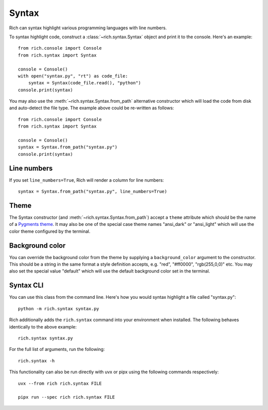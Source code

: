 Syntax
======

Rich can syntax highlight various programming languages with line numbers.

To syntax highlight code, construct a :class:`~rich.syntax.Syntax` object and print it to the console. Here's an example::

    from rich.console import Console
    from rich.syntax import Syntax

    console = Console()
    with open("syntax.py", "rt") as code_file:
        syntax = Syntax(code_file.read(), "python")
    console.print(syntax)

You may also use the :meth:`~rich.syntax.Syntax.from_path` alternative constructor which will load the code from disk and auto-detect the file type. The example above could be re-written as follows::


    from rich.console import Console
    from rich.syntax import Syntax

    console = Console()
    syntax = Syntax.from_path("syntax.py")
    console.print(syntax)


Line numbers
------------

If you set ``line_numbers=True``, Rich will render a column for line numbers::

    syntax = Syntax.from_path("syntax.py", line_numbers=True)


Theme
-----

The Syntax constructor (and :meth:`~rich.syntax.Syntax.from_path`) accept a ``theme`` attribute which should be the name of a `Pygments theme <https://pygments.org/demo/>`_. It may also be one of the special case theme names "ansi_dark" or "ansi_light" which will use the color theme configured by the terminal.


Background color
----------------

You can override the background color from the theme by supplying a ``background_color`` argument to the constructor. This should be a string in the same format a style definition accepts, e.g. "red", "#ff0000", "rgb(255,0,0)" etc. You may also set the special value "default" which will use the default background color set in the terminal.


Syntax CLI
----------

You can use this class from the command line. Here's how you would syntax highlight a file called "syntax.py"::

    python -m rich.syntax syntax.py

Rich additionally adds the ``rich.syntax`` command into your environment when installed. The following behaves identically to the above example::

    rich.syntax syntax.py

For the full list of arguments, run the following::

    rich.syntax -h

This functionality can also be run directly with uvx or pipx using the following commands respectively::

    uvx --from rich rich.syntax FILE

    pipx run --spec rich rich.syntax FILE

